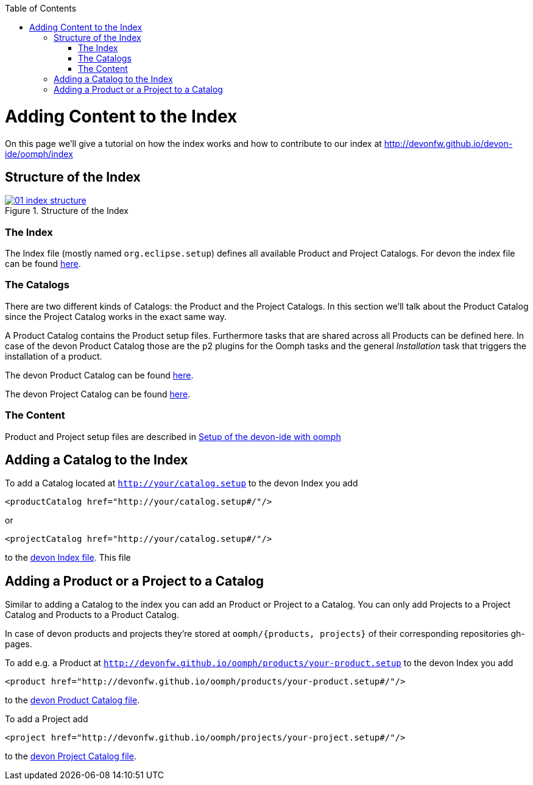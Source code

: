 :toc: macro
toc::[]

= Adding Content to the Index

On this page we'll give a tutorial on how the index works and how to contribute to our index at http://devonfw.github.io/devon-ide/oomph/index

== Structure of the Index

image::images/oomph/adding-content/01_index-structure.png[scalewidth="75%", align="center", title="Structure of the Index", link="images/oomph/adding-content/01_index-structure.png"]

=== The Index

The Index file (mostly named `org.eclipse.setup`) defines all available Product and Project Catalogs. For devon the index file can be found http://devonfw.github.io/devon-ide/oomph/index/org.eclipse.setup[here].

=== The Catalogs

There are two different kinds of Catalogs: the Product and the Project Catalogs. In this section we'll talk about the Product Catalog since the Project Catalog works in the exact same way.

A Product Catalog contains the Product setup files. Furthermore tasks that are shared across all Products can be defined here. In case of the devon Product Catalog those are the p2 plugins for the Oomph tasks and the general _Installation_ task that triggers the installation of a product.

The devon Product Catalog can be found http://devonfw.github.io/devon-ide/oomph/products/catalof_devonfw.setup[here].

The devon Project Catalog can be found http://devonfw.github.io/devon-ide/oomph/projects/catalof_devonfw.setup[here].

=== The Content

Product and Project setup files are described in link:Oomph_ide-setup-oomph[Setup of the devon-ide with oomph]

== Adding a Catalog to the Index

To add a Catalog located at `http://your/catalog.setup` to the devon Index you add

[source,xml]
----
<productCatalog href="http://your/catalog.setup#/"/>
----
or

[source,xml]
----
<projectCatalog href="http://your/catalog.setup#/"/>
----
to the https://github.com/devonfw/devon-ide/blob/master/docs/oomph/index/org.eclipse.setup[devon Index file]. This file

== Adding a Product or a Project to a Catalog

Similar to adding a Catalog to the index you can add an Product or Project to a Catalog. You can only add Projects to a Project Catalog and Products to a Product Catalog.

In case of devon products and projects they're stored at `oomph/{products, projects}` of their corresponding repositories gh-pages.

To add e.g. a Product at `http://devonfw.github.io/oomph/products/your-product.setup` to the devon Index you add

[source,xml]
----
<product href="http://devonfw.github.io/oomph/products/your-product.setup#/"/>
----
to the https://github.com/devonfw/devon-ide/blob/master/docs/oomph/products/catalog_devonfw.setup[devon Product Catalog file].

To add a Project add

[source,xml]
----
<project href="http://devonfw.github.io/oomph/projects/your-project.setup#/"/>
----
to the https://github.com/devonfw/devon-ide/blob/master/docs/oomph/projects/catalog_devonfw.setup[devon Project Catalog file].
